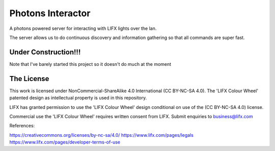 Photons Interactor
==================

A photons powered server for interacting with LIFX lights over the lan.

The server allows us to do continuous discovery and information gathering so that
all commands are super fast.

Under Construction!!!
---------------------

Note that I've barely started this project so it doesn't do much at the moment

The License
-----------

This work is licensed under NonCommercial-ShareAlike 4.0 International
(CC BY-NC-SA 4.0). The 'LIFX Colour Wheel' patented design as intellectual
property is used in this repository.

LIFX has granted permission to use the 'LIFX Colour Wheel' design conditional
on use of the (CC BY-NC-SA 4.0) license.

Commercial use the 'LIFX Colour Wheel' requires written consent from LIFX.
Submit enquiries to business@lifx.com

References:

https://creativecommons.org/licenses/by-nc-sa/4.0/
https://www.lifx.com/pages/legals
https://www.lifx.com/pages/developer-terms-of-use
